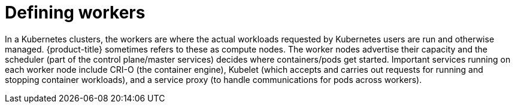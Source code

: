 // Module included in the following assemblies:
//
// * architecture/architecture.adoc

[id="defining-workers_{context}"]
= Defining workers

In a Kubernetes clusters, the workers are where the actual workloads requested by Kubernetes users are run and otherwise managed. {product-title} sometimes refers to these as compute nodes. The worker nodes advertise their capacity and the scheduler (part of the control plane/master services) decides where containers/pods get started. Important services running on each worker node include CRI-O (the container engine), Kubelet (which accepts and carries out requests for running and stopping container workloads), and a service proxy (to handle communications for pods across workers).